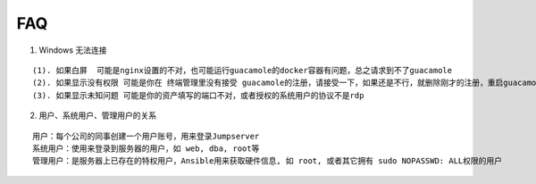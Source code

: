 FAQ
==========

1. Windows 无法连接

::

    (1). 如果白屏  可能是nginx设置的不对，也可能运行guacamole的docker容器有问题，总之请求到不了guacamole
    (2). 如果显示没有权限 可能是你在 终端管理里没有接受 guacamole的注册，请接受一下，如果还是不行，就删除刚才的注册，重启guacamole的docker重新注册
    (3). 如果显示未知问题 可能是你的资产填写的端口不对，或者授权的系统用户的协议不是rdp


2. 用户、系统用户、管理用户的关系

::

    用户：每个公司的同事创建一个用户账号，用来登录Jumpserver
    系统用户：使用来登录到服务器的用户，如 web, dba, root等
    管理用户：是服务器上已存在的特权用户，Ansible用来获取硬件信息, 如 root, 或者其它拥有 sudo NOPASSWD: ALL权限的用户
